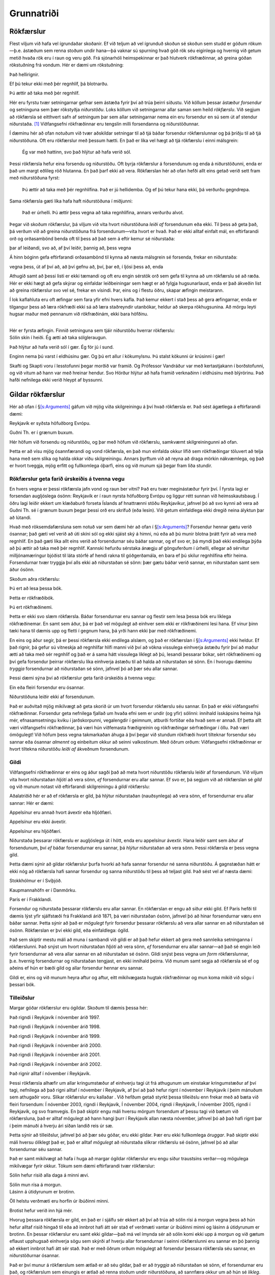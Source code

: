.. _ch.intro:

Grunnatriði
===========

.. _argRaining:

Rökfærslur
----------

Flest viljum við hafa vel ígrundaðar skoðanir. Ef við teljum að vel
ígrunduð skoðun sé skoðun sem studd er góðum rökum—þ.e. ástæðum sem
renna stoðum undir hana—þá vaknar sú spurning hvað góð rök séu eiginlega
og hvernig við getum metið hvaða rök eru í raun og veru góð. Frá
sjónarhóli heimspekinnar er það hlutverk rökfræðinnar, að greina góðan
rökstuðning frá vondum. Hér er dæmi um rökstuðning:

.. container:: earg

   Það hellirignir.

   Ef þú tekur ekki með þér regnhlíf, þá blotnarðu.

   Þú ættir að taka með þér regnhlíf.

Hér eru fyrstu tvær setningarnar gefnar sem ástæða fyrir því að trúa
þeirri síðustu. Við köllum þessar ástæður *forsendur* og setninguna sem
þær rökstyðja *niðurstöðu*. Loks köllum við setningarnar allar saman sem
heild *rökfærslu*. Við segjum að rökfærsla sé eitthvert safn af
setningum þar sem allar setningarnar nema ein eru forsendur en sú sem út
af stendur niðurstaða. [1]_ Viðfangsefni rökfræðinnar eru tengslin milli
forsendanna og niðurstöðunnar.

Í dæminu hér að ofan notuðum við tvær aðskildar setningar til að tjá
báðar forsendur rökfærslunnar og þá þriðju til að tjá niðurstöðuna. Oft
eru rökfærslur með þessum hætti. En það er líka vel hægt að tjá
rökfærslu í einni málsgrein:

   Ég var með hattinn, svo það hlýtur að hafa verið sól.

Þessi rökfærsla hefur eina forsendu og niðurstöðu. Oft byrja rökfærslur
á forsendunum og enda á niðurstöðunni, enda er það um margt eðlileg röð
hlutanna. En það þarf ekki að vera. Rökfærslan hér að ofan hefði allt
eins getað verið sett fram með niðurstöðuna fyrst:

   Þú ættir að taka með þér regnhlífina. Það er jú hellidemba. Og ef þú
   tekur hana ekki, þá verðurðu gegndrepa.

Sama rökfærsla gæti líka hafa haft niðurstöðuna í miðjunni:

   Það er úrhelli. Þú ættir þess vegna að taka regnhlífina, annars
   verðurðu alvot.

Þegar við skoðum rökfærslur, þá viljum við vita hvort niðurstöðuna
*leiði af* forsendunum eða ekki. Til þess að geta það, þá verðum við að
greina niðurstöðuna frá forsendunum—vita hvort er hvað. Það er ekki
alltaf einfalt mál, en eftirfarandi orð og orðasambönd benda oft til
þess að það sem á eftir kemur sé niðurstaða:

.. container:: center

   þar af leiðandi, svo að, af því leiðir, þannig að, þess vegna

Á hinn bóginn gefa eftirfarandi orðasambönd til kynna að næsta málsgrein
sé forsenda, frekar en niðurstaða:

.. container:: center

   vegna þess, út af því að, að því gefnu að, því, þar eð, í ljósi þess
   að, enda

Athugið samt að þessi listi er ekki tæmandi og oft eru engin sérstök orð
sem gefa til kynna að um rökfærslu sé að ræða. Hér er ekki hægt að gefa
skýrar og einfaldar leiðbeiningar sem hægt er að fylgja hugsunarlaust,
enda er það ákveðin list að greina rökfærslur svo vel sé, frekar en
vísindi. Þar, eins og í flestu öðru, skapar æfingin meistarann.

Í lok kaflahluta eru oft æfingar sem fara yfir efni hvers kafla. Það
kemur ekkert í stað þess að gera æfingarnar, enda er tilgangur þess að
læra rökfræði ekki sá að læra staðreyndir utanbókar, heldur að skerpa
rökhugsunina. Að mörgu leyti hugsar maður með pennanum við rökfræðinám,
ekki bara höfðinu.

|  
| Hér er fyrsta æfingin. Finnið setninguna sem tjáir niðurstöðu hverrar
  rökfærslu:

.. container:: earg

   Sólin skín í heiði. Ég ætti að taka sólgleraugun.

   Það hlýtur að hafa verið sól í gær. Ég fór jú í sund.

   Enginn nema þú varst í eldhúsinu gær. Og þú ert allur í kökumylsnu.
   Þú stalst kökunni úr krúsinni í gær!

   Skafti og Skapti voru í lesstofunni þegar morðið var framið. Og
   Prófessor Vandráður var með kertastjakann í borðstofunni, og við
   vitum að hann var með hreinar hendur. Svo Hörður hlýtur að hafa
   framið verknaðinn í eldhúsinu með blýrörinu. Það hafði nefnilega ekki
   verið hleypt af byssunni.

.. _`s:Valid`:

Gildar rökfærslur
-----------------

Hér að ofan í §\ `[s:Arguments] <#s:Arguments>`__ gáfum við mjög víða
skilgreiningu á því hvað rökfærsla er. Það sést ágætlega á eftirfarandi
dæmi:

.. container:: earg

   Reykjavík er syðsta höfuðborg Evrópu.

   Guðni Th. er í grænum buxum.

Hér höfum við forsendu og niðurstöðu, og þar með höfum við rökfærslu,
samkvæmt skilgreiningunni að ofan.

Þetta er að vísu mjög ósannfærandi og vond rökfærsla, en það mun
einfalda okkur lífið sem rökfræðingar töluvert að telja hana með sem
slíka og halda okkar víðu skilgreiningu. Annars þyrftum við að reyna að
draga mörkin nákvæmlega, og það er hvort tveggja, mjög erfitt og
fullkomlega óþarfi, eins og við munum sjá þegar fram líða stundir.

Rökfærslur geta farið úrskeiðis á tvenna vegu
~~~~~~~~~~~~~~~~~~~~~~~~~~~~~~~~~~~~~~~~~~~~~

En hvers vegna er þessi rökfærsla jafn vond og raun ber vitni? Það eru
tvær meginástæður fyrir því. Í fyrsta lagi er forsendan augljóslega
ósönn: Reykjavík er í raun nyrsta höfuðborg Evrópu og liggur rétt sunnan
við heimsskautsbaug. Í öðru lagi leiðir ekkert um klæðaburð forseta
Íslands af hnattrænni stöðu Reykjavíkur, jafnvel þó að svo kynni að vera
að Guðni Th. sé í grænum buxum þegar þessi orð eru skrifuð (eða lesin).
Við getum einfaldlega ekki dregið neina ályktun þar að lútandi.

Hvað með röksemdafærsluna sem notuð var sem dæmi hér að ofan í
§\ `[s:Arguments] <#s:Arguments>`__? Forsendur hennar gætu verið
ósannar; það gæti vel verið að úti skíni sól og ekki sjáist ský á himni,
nú eða að þú munir blotna þrátt fyrir að vera með regnhlíf. En það gæti
líka allt eins verið að forsendurnar séu báðar sannar, og ef svo er, þá
myndi það ekki endilega þýða að þú ættir að taka með þér regnhlíf.
Kannski hefurðu sérstaka ánægju af gönguferðum í úrhelli, ellegar að
sérvitur milljónamæringur bjóðist til láta stórfé af hendi rakna til
góðgerðamála, en bara ef þú skilur regnhlífina eftir heima. Forsendurnar
tvær tryggja því alls ekki að niðurstaðan sé sönn: þær gætu báðar verið
sannar, en niðurstaðan samt sem áður ósönn.

Skoðum aðra rökfærslu:

.. container:: earg

   Þú ert að lesa þessa bók.

   Þetta er rökfræðibók.

   Þú ert rökfræðinemi.

Þetta er ekki svo slæm rökfærsla. Báðar forsendurnar eru sannar og
flestir sem lesa þessa bók eru líklega rökfræðinemar. En samt sem áður,
þá er það vel mögulegt að einhver sem ekki er rökfræðinemi lesi hana. Ef
vinur þinn tæki hana til dæmis upp og fletti í gegnum hana, þá yrði hann
ekki þar með rökfræðinemi.

En eins og áður segir, þá er þessi rökfærsla ekki endilega alslæm, og
það er rökfærslan í §\ `[s:Arguments] <#s:Arguments>`__ ekki heldur. Ef
það rignir, þá gefur sú vitneskja að regnhlífar hlífi manni við því að
vökna vissulega einhverja ástæðu fyrir því að maður ætti að taka með sér
regnhlíf og það er á sama hátt vissulega líklegt að þú, lesandi þessarar
bókar, sért rökfræðinemi og því gefa forsendur þeirrar rökfærslu líka
einhverja ástæðu til að halda að niðurstaðan sé sönn. En í hvorugu
dæminu *tryggja* forsendurnar að niðurstaðan sé sönn, jafnvel þó að þær
séu allar sannar.

Þessi dæmi sýna því að rökfærslur geta farið úrskeiðis á tvenna vegu:

.. container:: ebullet

   Ein eða fleiri forsendur eru ósannar.

   Niðurstöðuna leiðir ekki af forsendunum.

Það er auðvitað mjög mikilvægt að geta skorið úr um hvort forsendur
rökfærslu séu sannar. En það er ekki viðfangsefni rökfræðinnar.
Forsendur geta nefnilega fjallað um hvaða efni sem er undir (og yfir)
sólinni: innihald ísskápsins heima hjá mér, efnasamsetningu kviku í
jarðskorpunni, vegalengdir í geimnum, atburði fortíðar eða hvað sem er
annað. Ef þetta allt væri viðfangsefni rökfræðinnar, þá væri hún
víðfemasta fræðigreinin og rökfræðingar sérfræðingar í öllu. Það væri
ómögulegt! Við höfum þess vegna takmarkaðan áhuga á því þegar við
stundum rökfræði hvort tilteknar forsendur séu sannar eða ósannar
*almennt* og einbeitum okkur að seinni valkostinum. Með öðrum orðum:
Viðfangsefni rökfræðinnar er hvort tiltekna niðurstöðu *leiði af*
ákveðnum forsendunum.

Gildi
~~~~~

Viðfangsefni rökfræðinnar er eins og áður sagði það að meta hvort
niðurstöðu rökfærslu leiðir af forsendunum. Við viljum vita hvort
niðurstaðan *hljóti* að vera sönn, *ef* forsendurnar eru allar sannar.
Ef svo er, þá segjum við að rökfærslan sé *gild* og við munum notast við
eftirfarandi skilgreiningu á *gildi* rökfærslu:

Aðalatriðið hér er að ef rökfærsla er gild, þá hlýtur niðurstaðan
(nauðsynlega) að vera sönn, ef forsendurnar eru allar sannar: Hér er
dæmi:

.. container:: earg

   Appelsínur eru annað hvort ávextir eða hljóðfæri.

   Appelsínur eru ekki ávextir.

   Appelsínur eru hljóðfæri.

Niðurstaða þessarar rökfærslu er augljóslega út í hött, enda eru
appelsínur ávextir. Hana leiðir samt sem áður af forsendunum, því *ef*
báðar forsendurnar eru sannar, þá *hlýtur* niðurstaðan að vera sönn.
Þessi rökfærsla er þess vegna gild.

Þetta dæmi sýnir að gildar rökfærslur þurfa hvorki að hafa sannar
forsendur né sanna niðurstöðu. Á gagnstæðan hátt er ekki nóg að
rökfærsla hafi sannar forsendur og sanna niðurstöðu til þess að teljast
gild. Það sést vel af næsta dæmi:

.. container:: earg

   Stokkhólmur er í Svíþjóð.

   Kaupmannahöfn er í Danmörku.

   París er í Frakklandi.

Forsendur og niðurstaða þessarar rökfærslu eru allar sannar. En
rökfærslan er engu að síður ekki gild. Ef París hefði til dæmis lýst
yfir sjálfstæði frá Frakklandi árið 1871, þá væri niðurstaðan ósönn,
jafnvel þó að hinar forsendurnar væru enn báðar sannar. Þetta sýnir að
það er *mögulegt* fyrir forsendur þessarar rökfærslu að vera allar
sannar en að niðurstaðan sé ósönn. Rökfærslan er því ekki gild, eða
einfaldlega: ógild.

Það sem skiptir mestu máli að muna í sambandi við gildi er að það hefur
ekkert að gera með sannleika setninganna í rökfærslunni. Það snýst um
hvort niðurstaðan *hljóti* að vera sönn, *ef* forsendurnar eru allar
sannar—að það sé engin leið fyrir forsendurnar að vera allar sannar en
að niðurstaðan sé ósönn. Gildi snýst þess vegna um *form* rökfærslunnar,
þ.e. hvernig forsendurnar og niðurstaðan tengjast, en ekki innihald
þeirra. Við munum samt segja að rökfærsla sé ef og aðeins ef hún er bæði
gild og allar forsendur hennar eru sannar.

Gildi er, eins og við munum heyra aftur og aftur, eitt mikilvægasta
hugtak rökfræðinnar og mun koma mikið við sögu í þessari bók.

Tilleiðslur
~~~~~~~~~~~

Margar góðar rökfærslur eru ógildar. Skoðum til dæmis þessa hér:

.. container:: earg

   Það rigndi í Reykjavík í nóvember árið 1997.

   Það rigndi í Reykjavík í nóvember árið 1998.

   Það rigndi í Reykjavík í nóvember árið 1999.

   Það rigndi í Reykjavík í nóvember árið 2000.

   Það rigndi í Reykjavík í nóvember árið 2001.

   Það rigndi í Reykjavík í nóvember árið 2002.

   Það rignir alltaf í nóvember í Reykjavík.

Þessi rökfærsla alhæfir um allar kringumstæður af einhverju tagi út frá
athugunum um einstakar kringumstæður af því tagi, nefnilega að það rigni
alltaf í nóvember í Reykjavík, af því að það hefur rignt í nóvember í
Reykjavík í þeim mánuðum sem athugaðir voru. Slíkar rökfærslur eru
kallaðar . Við hefðum getað styrkt þessa tilleiðslu enn frekar með að
bæta við fleiri forsendum: Í nóvember 2003, rigndi í Reykjavík, Í
nóvember 2004, rigndi í Reykjavík, Í nóvember 2005, rigndi í Reykjavík,
og svo framvegis. En það skiptir engu máli hversu mörgum forsendum af
þessu tagi við bætum við rökfærsluna, það er alltaf mögulegt að hann
hangi þurr í Reykjavík allan næsta nóvember, jafnvel þó að það hafi
rignt þar í þeim mánuði á hverju ári síðan landið reis úr sæ.

Þetta sýnir að tilleiðslur, jafnvel þó að þær séu góðar, eru ekki
gildar. Þær eru ekki fullkomlega *öruggar*. Það skiptir ekki máli hversu
ólíklegt það er, það er alltaf *mögulegt* að niðurstaða slíkrar
rökfærslu sé ósönn, jafnvel þó að allar forsendurnar séu sannar.

Það er samt mikilvægt að hafa í huga að margar ógildar rökfærslur eru
engu síður traustsins verðar—og mögulega mikilvægar fyrir okkur. Tökum
sem dæmi eftirfarandi tvær rökfærslur:

.. container:: earg

   Sólin hefur risið alla daga á minni ævi.

   Sólin mun rísa á morgun.

.. container:: earg

   Lásinn á útidyrunum er brotinn.

   Öll helstu verðmæti eru horfin úr íbúðinni minni.

   Brotist hefur verið inn hjá mér.

Hvorug þessara rökfærsla er gild, en það er í sjálfu sér ekkert að því
að trúa að sólin rísi á morgun vegna þess að hún hefur alltaf risið
hingað til eða að innbrot hafi átt sér stað ef verðmæti vantar úr
íbúðinni minni og lásinn á útidyrunum er brotinn. En þessar rökfærslur
eru samt ekki gildar—það má vel ímynda sér að sólin komi ekki upp á
morgun og við gætum eflaust upphugsað einhverja sögu sem skýrði af
hverju allar forsendurnar í seinni rökfærslunni eru sannar en þó þannig
að ekkert innbrot hafi átt sér stað. Það er með öðrum orðum mögulegt að
forsendur þessara rökfærsla séu sannar, en niðurstöðurnar ósannar.

Það er því munur á rökfærslum sem ætlað er að séu gildar, það er að
*tryggja* að niðurstaðan sé sönn, ef forsendurnar eru það, og rökfærslum
sem einungis er ætlað að renna stoðum undir niðurstöðuna, að sannfæra
okkur um að hún sé *líkleg*. Seinni gerðin af rökfærslu, er eins og áður
segir, kölluð tilleiðsla, en sú fyrri . Góðar afleiðslur eru sagðar vera
gildar, en góðar tilleiðslur eru sagðar vera .

Það er samt mikilvægt að hafa í huga að það er ekki alltaf hægt að vera
viss um hver ætlun mælanda sem setur fram rökfærslu er, og því oft
erfitt að segja til um hvort meta eigi rökfærslu eftir því hvort hún
eigi að vera sterk eða gild. Það þarf því oft að sýna ákveðið örlæti við
að túlka og greina rökfærslur og oft er hægt að túlka ógilda rökfærslu
sem svo að hún eigi að vera sterk—og því góðra gjalda verð. Stundum eru
líka faldar forsendur í rökfærslum sem settar eru fram í mæltu máli. Við
sáum til dæmis að rökfærslan í §\ `[s:Arguments] <#s:Arguments>`__ var
ógild eins og hún stendur, en leiða má líkum að því að hver sá sem setti
hana fram hafi í huga að forsendan „Þú vilt fyrir alla muni forðast að
blotna“ sé líka sönn og ef henni er bætt við, þá verður rökfærslan gild.

Tilleiðslurökfræði, sem fæst við að meta hvort tilleiðslur séu góðar eða
slæmar, er góðra gjalda verð, en í þessari bók munum við að mestu leggja
tilleiðslur til hliðar og einblína á afleiðslur og verður gildi því eitt
mikilvægasta hugtakið sem við tökum til skoðunar.

Hverjar af eftirfarandi rökfærslum eru gildar? Hverjar eru ógildar?

.. container:: earg

   Sókrates er maður.

   Allir menn eru rófur.

   Sókrates er rófa.

.. container:: earg

   Vigdís Finnbogadóttir var annað hvort við nám í Frakklandi eða hún
   var aldrei forseti.

   Vigdís Finnbogadóttir var aldrei forseti.

   Vigdís Finnbogadóttir var við nám í Frakklandi.

.. container:: earg

   Ef ég ýti á rofann, þá kviknar ljósið.

   Ég ýti ekki á rofann.

   Ljósið kviknar ekki.

.. container:: earg

   Jónas var annað hvort frá Hriflu eða Flugumýri.

   Jónas var ekki frá Hriflu.

   Jónas var frá Flugumýri.

.. container:: earg

   Ef heimurinn tæki enda í dag, þá þyrfti ég ekki að vakna á morgun.

   Ég þarf að vakna á morgun.

   Heimurinn tekur ekki enda á morgun.

Skoðið skilgreininguna á gildi sérstaklega vel áður en þið svarið
þessari:

.. container:: earg

   Jón er núna 19 ára.

   Jón er núna 87 ára.

   Anna er 36 ára.

Skoðið eftirfarandi setningar. Ef fullyrðingin er sönn, sýnið dæmi, ef
ekki, útskýrið hvers vegna. Er til...

.. container:: earg

   Rökfærsla sem hefur eina ósanna forsendu og eina sanna?

   Gild rökfærsla sem hefur bara ósannar forsendur?

   Gild rökfærsla með ósönnum forsendum og ósannri niðurstöðu?

   Gild rökfærsla með sönnum forsendum og ósannri niðurstöðu?

   Rétt rökfærsla með ósannri niðurstöðu?

   Ógild rökfærsla sem verður gild ef bætt er við nýrri forsendu?

   Gild rökfærsla sem verður ógild ef bætt er við nýrri forsendu?

.. _`s:BasicNotions`:

Önnur mikilvæg rökfræðihugtök
-----------------------------

Í §\ `2 <#s:Valid>`__ kynntum við til sögunnar hugtakið *gildi*. Það er,
eins og áður sagði, án efa eitt af mikilvægustu hugtökum rökfræðinnar. Í
þessum hluta munum við kynnast öðrum hugtökum rökfræðinnar sem eru ekki
síður mikilvæg.

Sanngildi
~~~~~~~~~

Eins og við sögðum í §\ `[s:Arguments] <#s:Arguments>`__, þá samanstanda
rökfærslur af forsendum og niðurstöðu. En ekki geta allar setningar
verið notaðar sem forsendur eða niðurstöður. Til dæmis:

.. container:: ebullet

   **Spurningar**, t.d. „Ertu syfjuð?“

   **Skipanir**, t.d. „Vaknaðu!“

   **Upphrópanir**, t.d. „Á-i!“

Það sem þessar þrjár tegundir setninga eiga sameiginlegt er að þær
staðhæfa ekkert: þær geta ekki verið sannar eða ósannar. Það hefur enga
merkingu að spyrja hvort spurning sé sönn eða ósönn, einungis hvort
svarið sé satt eða ósatt. Eins er það hvorki satt né ósatt að „Vaknaðu!“
eða „Á-i!“.

Þar sem við höfum áhuga á að meta gildi rökfærsla, það er að segja hvort
niðurstaða rökfærslu sé sönn, ef forsendur hennar eru allar sannar, þá
leyfum við einungis setningar sem geta verið sannar eða ósannar sem
hráefni í rökfærslur og segjum að slíkar setningar hafi . Í þessari bók
munum við gera ráð fyrir að allar setningar hafi eitt af tveimur
sanngildum, eða . Engin setning er bæði sönn og ósönn og engin setning
er hvorugt.

Samrýmanleiki
~~~~~~~~~~~~~

Skoðum eftirfarandi tvær setningar:

.. container:: ebullet

   Tvíburabróðir Önnu er lágvaxnari en hún.

   Tvíburabróðir Önnu er hávaxnari en hún.

Rökfræðin getur ekki sagt okkur hvor þessara setninga er sönn. En við
getum sagt að *ef* fyrsta setningin (B1) er sönn, *þá* hljóti hin
setningin (B2) að vera ósönn, og ef B2 er sönn, þá hljóti B1 að vera
ósönn. Það er ómögulegt að þessar setningar séu báðar sannar (en þær
geta reyndar báðar verið ósannar). Þessar setningar eru ósamrýmanlegar
hverri annarri. Það er hugsunin á bak við eftirfarandi skilgreiningu:

Til samræmis við það segjum við að B1 og B2 séu *ósamrýmanlegar*.

Við getum spurt um hvaða fjölda setninga sem er hvort þær séu
samrýmanlegar hverri annarri. Tökum sem dæmi eftirfarandi fjórar
setningar:

.. container:: ebullet

   Það eru að minnsta kosti fjórir selir í Húsdýragarðinum.

   Það eru nákvæmlega sjö geitur í Húsdýragarðinum.

   Það eru ekki fleiri en tvö dýr í Húsdýragarðinum sem eru svört að
   lit.

   Hver einasti selur í húsdýragarðinum er svartur að lit.

Það leiðir af G1 og G4 að það eru að minnsta kosti fjórir svartir selir
í Húsdýragarðinum. Það er í mótsögn við G3, sem leiðir til þess að það
eru ekki fleiri en tveir svartir selir þar. Setningarnar sem heild eru
því ósamrýmanlegar hverri annarri. Þær geta ekki allar verið sannar.
Takið samt eftir því að setningar G1, G3 og G4 eru ósamrýmanlegar án G2.
En ef eitthvað safn af setningum er ósamrýmanlegt, þá skiptir ekki máli
hvaða setningum við bætum við, safnið verður alltaf ósamrýmanlegt.

Nauðsyn og hending
~~~~~~~~~~~~~~~~~~

Þegar við skoðum hvort rökfærsla sé gild, þá erum við að athuga hvað
væri satt *ef* forsendurnar eru allar sannar. En sumar setningar eru
þess eðlis að þær hljóta að vera sannar, án þess að aðrar setningar komi
þar við sögu. Skoðum þrjú dæmi:

.. container:: earg

   Það er kveikt á ljósinu.

   Annað hvort er kveikt á ljósinu eða ekki.

   Það er bæði kveikt á ljósinu og ekki kveikt á ljósinu.

Til þess að vera viss um hvort `[Acontingent] <#Acontingent>`__ sé sönn
eða ósönn þurfum við að athuga með einhverjum hætti hvort ljósið sé
kveikt eða ekki. Hún gæti verið sönn, en hún gæti líka verið ósönn.

Öðru máli gegnir um `[Atautology] <#Atautology>`__. Það er engin þörf á
neinni athugun til þess að vita að annað hvort sé ljósið kveikt eða
ekki. Ef það er ekki kveikt, þá er það slökkt, og öfugt. Þessi setning
er .

Á sama hátt er engin ástæða til þess að athuga neitt til að meta
sanngildi `[Acontradiction] <#Acontradiction>`__. Hún hlýtur að vera
ósönn af sömu ástæðu og `[Atautology] <#Atautology>`__ er sönn. Þessi
setning er .

Við segjum að setning sem *getur* verið sönn eða ósönn, en er hvorki
nauðsynlega sönn né nauðsynlega ósönn, sé . Seinna í bókinni munum við
skilgreina þessi hugtök nákvæmlega.

Það er þó gott að hafa í huga að setning gæti alltaf hafa verið sönn og
samt verið hending. Til dæmis gæti verið að það hafi aldrei verið færri
en sjö hlutir í alheiminum og þá hefði setningin „Það eru til að minnsta
kosti sjö hlutir“ alltaf verið sönn. En hún er samt hending: heimurinn
hefði getað verið þannig að einungis sex hlutir væru til, og þá hefði
setningin verið ósönn.

Svarið því hvort eftirfarandi setningar séu hendingar, nauðsynlega
sannar eða nauðsynlega ósannar.

.. container:: earg

   Sesar hélt yfir Rúbíkon.

   Einhver hélt yfir Rúbíkon.

   Enginn hefur nokkru sinni haldið yfir Rúbíkon.

   Ef Sesar hélt yfir Rúbíkon, þá hefur einhver gert það.

   Jafnvel þó að Sesar hafi haldið yfir Rúbíkon, þá hefur aldrei neinn
   haldið yfir Rúbíkon.

   Ef einhver hefur haldið yfir Rúbíkon, þá var það Sesar.

Skoðið aftur setningar G1–G4 hér að ofan (um seli og geitur í
Húsdýragarðinum) og segið til um hver af eftirfarandi setningasöfnum séu
samrýmanleg og hver ósamrýmanleg.

.. container:: earg

   G2, G3, og G4

   G1, G3, og G4

   G1, G2, og G4

   G1, G2, og G3

 

Svarið eftirfarandi spurningum. Ef svarið er já, sýnið dæmi, ef svarið
er nei, útskýrið af hverju:

.. container:: earg

   Eru til gildar rökfærslur með nauðsynlega ósannri niðurstöðu?

   Eru til ógildar rökfærslur með nauðsynlega sannri niðurstöðu?

   Eru til samrýmanlegar setningar, þar sem ein er nauðsynlega ósönn?

   Eru til ósamrýmanlegar setningar, þar sem ein er nauðsynlega sönn?

.. [1]
   Oft er gerður greinarmunur á *setningum* og *fullyrðingum*.
   Fullyrðingar eru þá *það sem setningar segja*. Til dæmis, þá segja
   setningarnar „það er úrhelli“ og „það rignir eins og hellt sé úr
   fötu“ það sama, nefnilega *að það sé mjög mikil rigning*. Við segjum
   þá að þær tjái báðar þá fullyrðingu að það sé mjög mikil rigning. Við
   munum ekki gera mikið með þennan greinarmun og tölum einfaldlega um
   setningar.
